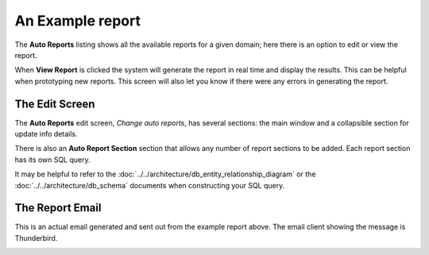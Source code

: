 An Example report
===================

The **Auto Reports** listing shows all the available reports for a given domain; here
there is an option to edit or view the report.

.. image:: ../../_static/images/admin/autoreports/autoreports_list.jpg
        :scale: 85%


When **View Report** is clicked the system will generate the report in real time and
display the results.  This can be helpful when prototyping new reports.  This screen
will also let you know if there were any errors in generating the report.


The Edit Screen
-----------------

The **Auto Reports** edit screen, *Change auto reports*, has several sections: the main window and
a collapsible section for update info details.

There is also an **Auto Report Section** section that allows any number of
report sections to be added.  Each report section has its own SQL query.

It may be helpful to refer to the :doc:`../../architecture/db_entity_relationship_diagram`
or the :doc:`../../architecture/db_schema` documents when constructing
your SQL query.

.. image:: ../../_static/images/admin/autoreports/autoreports_edit.jpg
        :scale: 85%


The Report Email
------------------

This is an actual email generated and sent out from the example report above.
The email client showing the message is Thunderbird.

.. image:: ../../_static/images/admin/autoreports/autoreports_email.jpg
        :scale: 85%


